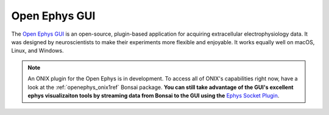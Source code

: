 .. _open_ephys_gui:

Open Ephys GUI
--------------------------------------------

The `Open Ephys GUI <https://open-ephys.github.io/gui-docs/index.html>`__ is an
open-source, plugin-based application for acquiring extracellular
electrophysiology data. It was designed by neuroscientists to make their
experiments more flexible and enjoyable. It works equally well on macOS, Linux,
and Windows.

.. note:: An ONIX plugin for the Open Ephys is in development. To access all of
   ONIX's capabilities right now, have a look at the :ref:`openephys_onix1ref` Bonsai package.
   **You can still take advantage of the GUI's excellent
   ephys visualizaiton tools by streaming data from Bonsai to the GUI using
   the** `Ephys Socket Plugin <https://open-ephys.github.io/gui-docs/User-Manual/Plugins/Ephys-Socket.html>`__.



